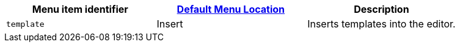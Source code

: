 |===
| Menu item identifier | xref:editor-appearance.adoc#examplethetinymcedefaultmenuitems[Default Menu Location] | Description

| `template`
| Insert
| Inserts templates into the editor.
|===
